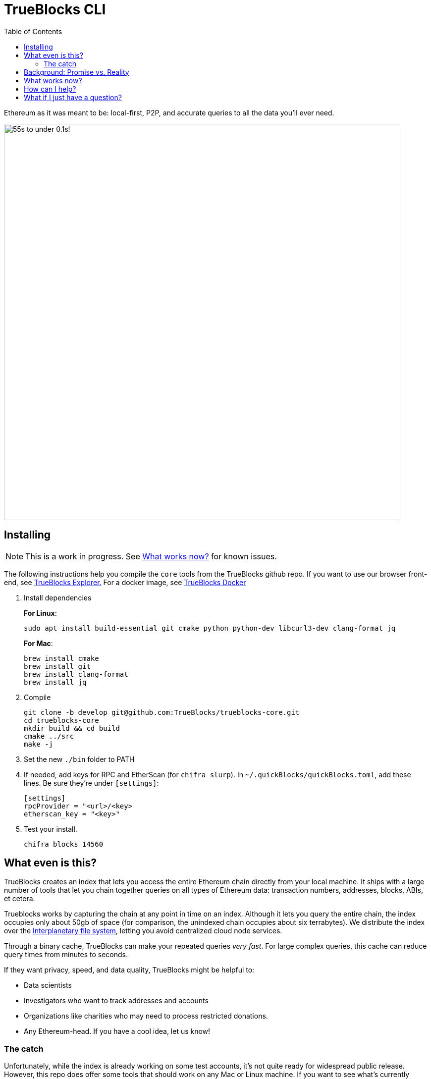 = TrueBlocks CLI
:reproducible:
:toc:

Ethereum as it was meant to be: local-first, P2P, and accurate queries to all the data you'll ever need.

image:./chifra-lists.gif[55s to under 0.1s!,800]

== Installing

NOTE: This is a work in progress. See <<What works now?>> for known issues.

The following instructions help you compile the `core` tools from the TrueBlocks github repo.
If you want to use our browser front-end, see link:https://github.com/TrueBlocks/trueblocks-explorer[TrueBlocks Explorer.] For a docker image, see link:https://github.com/TrueBlocks/trueblocks-docker[TrueBlocks Docker]

. Install dependencies
+
**For Linux**:
+
[shell]
----
sudo apt install build-essential git cmake python python-dev libcurl3-dev clang-format jq
----
+
**For Mac**:
+
[shell]
----
brew install cmake
brew install git
brew install clang-format
brew install jq
----

. Compile
+
[shell]
----
git clone -b develop git@github.com:TrueBlocks/trueblocks-core.git
cd trueblocks-core
mkdir build && cd build
cmake ../src
make -j
----
. Set the new `./bin` folder to PATH
. If needed, add keys for RPC and EtherScan (for `chifra slurp`). In `~/.quickBlocks/quickBlocks.toml`, add these lines. Be sure they're under `[settings]`:
+
[toml]
----
[settings]
rpcProvider = "<url>/<key>
etherscan_key = "<key>"
----

. Test your install.
+
[shell]
----
chifra blocks 14560
----

== What even is this?

TrueBlocks creates an index that lets you access the entire Ethereum chain directly from your local machine.
It ships with a large number of tools that let you chain together queries on all types of Ethereum data:
transaction numbers, addresses, blocks, ABIs, et cetera.

Trueblocks works by capturing the chain at any point in time on an index.
Although it lets you query the entire chain, the index occupies only about 50gb of space
(for comparison, the unindexed chain occupies about six terrabytes).
We distribute the index over the link:https://ipfs.io/[Interplanetary file system], letting you avoid centralized cloud node services.

Through a binary cache, TrueBlocks can make your repeated queries _very fast_.
For large complex queries, this cache can reduce query times from minutes to seconds.

If they want privacy, speed, and data quality, TrueBlocks might be helpful to:

* Data scientists
* Investigators who want to track addresses and accounts
* Organizations like charities who may need to process restricted donations.
* Any Ethereum-head. If you have a cool idea, let us know!

=== The catch

Unfortunately, while the index is already working on some test accounts, it's not quite ready for widespread public release.
However, this repo does offer some tools that should work on any Mac or Linux machine.
If you want to see what's currently working, check out <<What works now?>>:

== Background: Promise vs. Reality

Back in late 2015, we become obsessed with Ethereum. Not because of 'price go up', but because of the amazing promise that shared, global data has to change the world:

* Permissionless data
* World-wide consented-to data
* Cryptographically secured data
* Distributed data
* Immutable data

Sound enticing, but be honest: things haven't worked out exactly as we thought.

The reality is that there are many hard engineering problems left to solve:

* Heavy computational requirements means Ethereum nodes are difficult to run on your own
* Extracting meaningful data from the node is slow, error-prone, and confusing
* Current methods of accessing Ethereum data rely on third-party providers and APIs which will lead to:
** Privacy invasion
** Winner-take-all market dominance by a small number of providers(if not just one!)
** Unnecessary costs, rate-limiting, sharing of services for remote data

Moreover, using an Ethereum node ─ especially a remote node ─ is REALLY slow!

TrueBlocks tries to mitigate some of these issues.
For the heavy computing problem, the index gives you access to the entire chain, without running a node. 
For validation, our articulation tool lets you translate the transaction bytes into human-readable data.
Accessing this index through the IPFS ensures immutability(as changing anything would change the address hash).
The index is local-first and distributed over IPFS, ensuring decentralization.
The cache ensure its fast.

== What works now?

All of the link:https://github.com/TrueBlocks/trueblocks-core/tree/master/src/tools[TrueBlocks tools] currently work and are passing more than 1,000 test cases.
Some tools work better than others.

The largest remaining open issue is the TrueBlocks scraper, which extracts an index of address appearances from the chain.
Currently, this index may be built from scratch, a process that takes two days and is free if you have your own archive
node.
Unfortunately, this process takes significantly longer
and, if you do not have your own archive node, it will cost money.
We're working on processes (using IPFS) to get you the index in the later case.

We are very open to your comments/questions. If you have fixes and ideas, see <<How can I help?>>.

== How can I help?

We're really grateful for all commits and issues, from typos to major optimizations.

Some current items on the to-do list include:

* Coding
** [ ] Fixing `chifra scrape`
** [ ] Getting reliability across machines

* Network
** [ ] Distributing index via IPFS

* Documentation
** [ ] Full command reference
** [ ] Some HOWTos

If you want to make a PR, here's our preferred flow:

. Clone whichever repo you're interested in (trueblocks-core, trueblocks-docker, or trueblocks-explorer).

. Checkout the develop branch (git checkout develop).

. Create a branch from the develop branch (git checkout -b whatever).

. Create a PR against the develop branch 

. Once your PR is merged, your remote branch will be deleted (to keep the number of stale branches low)

== What if I just have a question?

Chat with us on our discord! link:https://discord.gg/kS6WNk4d[Invite link].

Or send an email to info@quickblocks.io.
